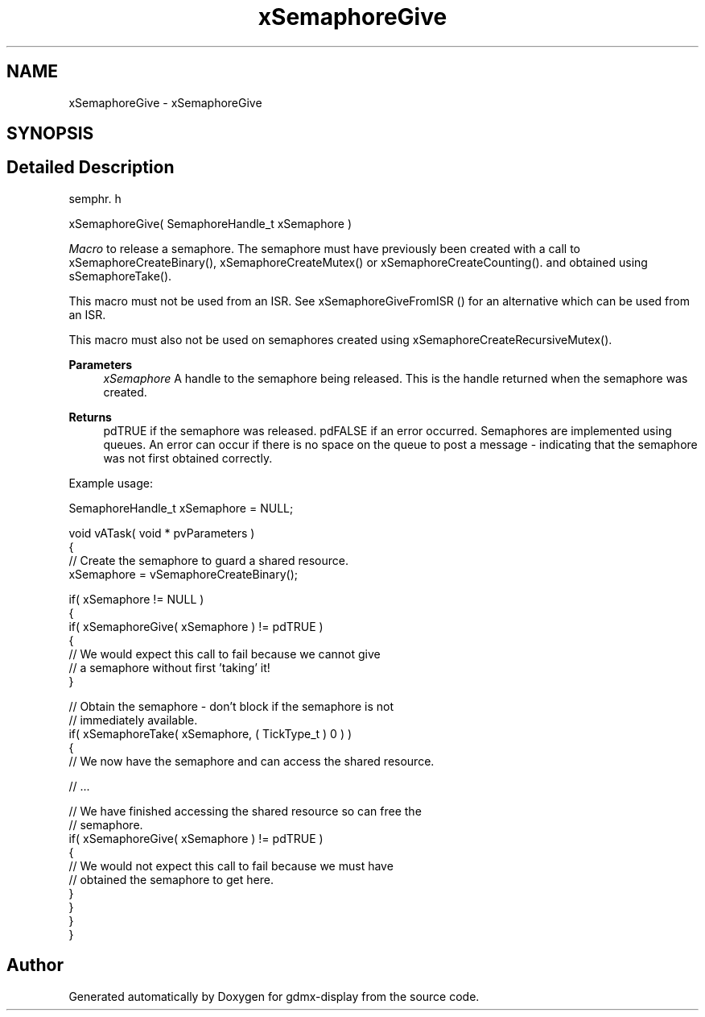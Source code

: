 .TH "xSemaphoreGive" 3 "Mon May 24 2021" "gdmx-display" \" -*- nroff -*-
.ad l
.nh
.SH NAME
xSemaphoreGive \- xSemaphoreGive
.SH SYNOPSIS
.br
.PP
.SH "Detailed Description"
.PP 
semphr\&. h 
.PP
.nf
xSemaphoreGive( SemaphoreHandle_t xSemaphore )
.fi
.PP
.PP
\fIMacro\fP to release a semaphore\&. The semaphore must have previously been created with a call to xSemaphoreCreateBinary(), xSemaphoreCreateMutex() or xSemaphoreCreateCounting()\&. and obtained using sSemaphoreTake()\&.
.PP
This macro must not be used from an ISR\&. See xSemaphoreGiveFromISR () for an alternative which can be used from an ISR\&.
.PP
This macro must also not be used on semaphores created using xSemaphoreCreateRecursiveMutex()\&.
.PP
\fBParameters\fP
.RS 4
\fIxSemaphore\fP A handle to the semaphore being released\&. This is the handle returned when the semaphore was created\&.
.RE
.PP
\fBReturns\fP
.RS 4
pdTRUE if the semaphore was released\&. pdFALSE if an error occurred\&. Semaphores are implemented using queues\&. An error can occur if there is no space on the queue to post a message - indicating that the semaphore was not first obtained correctly\&.
.RE
.PP
Example usage: 
.PP
.nf

SemaphoreHandle_t xSemaphore = NULL;

void vATask( void * pvParameters )
{
   // Create the semaphore to guard a shared resource\&.
   xSemaphore = vSemaphoreCreateBinary();

   if( xSemaphore != NULL )
   {
       if( xSemaphoreGive( xSemaphore ) != pdTRUE )
       {
           // We would expect this call to fail because we cannot give
           // a semaphore without first 'taking' it!
       }

       // Obtain the semaphore - don't block if the semaphore is not
       // immediately available\&.
       if( xSemaphoreTake( xSemaphore, ( TickType_t ) 0 ) )
       {
           // We now have the semaphore and can access the shared resource\&.

           // \&.\&.\&.

           // We have finished accessing the shared resource so can free the
           // semaphore\&.
           if( xSemaphoreGive( xSemaphore ) != pdTRUE )
           {
               // We would not expect this call to fail because we must have
               // obtained the semaphore to get here\&.
           }
       }
   }
}
.fi
.PP
 
.SH "Author"
.PP 
Generated automatically by Doxygen for gdmx-display from the source code\&.
